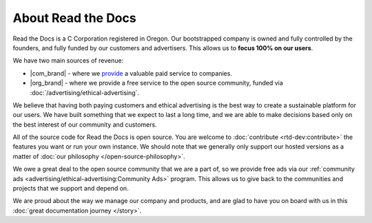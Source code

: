 About Read the Docs
===================

Read the Docs is a C Corporation registered in Oregon.
Our bootstrapped company is owned and fully controlled by the founders,
and fully funded by our customers and advertisers.
This allows us to **focus 100% on our users**. 

We have two main sources of revenue:

* |com_brand| - where we `provide <https://readthedocs.com>`__ a valuable paid service to companies.
* |org_brand| - where we provide a free service to the open source community, funded via :doc:`/advertising/ethical-advertising`.

We believe that having both paying customers and ethical advertising is the best way to create a sustainable platform for our users.
We have built something that we expect to last a long time,
and we are able to make decisions based only on the best interest of our community and customers.

All of the source code for Read the Docs is open source.
You are welcome to :doc:`contribute <rtd-dev:contribute>` the features you want or run your own instance.
We should note that we generally only support our hosted versions as a matter of :doc:`our philosophy </open-source-philosophy>`.

We owe a great deal to the open source community that we are a part of,
so we provide free ads via our :ref:`community ads <advertising/ethical-advertising:Community Ads>` program.
This allows us to give back to the communities and projects that we support and depend on.

We are proud about the way we manage our company and products,
and are glad to have you on board with us in this :doc:`great documentation journey </story>`.
